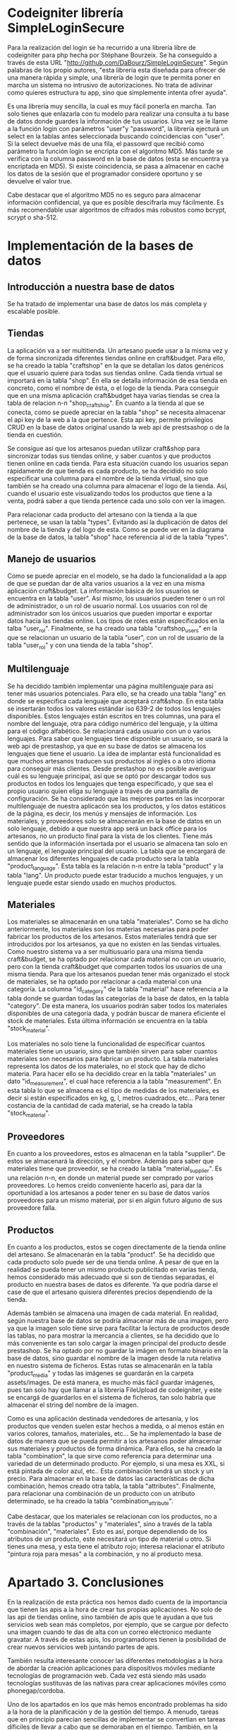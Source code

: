 * Codeigniter librería SimpleLoginSecure
  Para la realización del login se ha recurrido a una librería libre
  de codeigniter para php hecha por Stéphane Bourzeix. Se ha
  conseguido a través de esta URL
  "http://github.com/DaBourz/SimpleLoginSecure". Según palabras de los
  propio autores, "esta librería esta diseñada para ofrecer de una
  manera rápida y simple, una librería de login que te permita poner
  en marcha un sistema no intrusivo de autorizaciones. No trata de
  adivinar como quieres estructura tu app, sino que simplemente
  intenta ofrer ayuda".
  
  Es una librería muy sencilla, la cual es muy fácil ponerla en
  marcha. Tan solo tienes que enlazarla con tu modelo para realizar
  una consulta a tu base de datos donde guardes la información de tus
  usuarios. Una vez se le llame a la función login con parámetros
  "user"y "password", la librería ejecturá un select en la tablas
  antes seleccionada buscando coincidencias con "user". Si la select
  devuelve más de una fila, el passowrd que recibió como parámetro la
  función login se encripta con el algoritmo MD5. Más tarde se
  verifica con la columna password en la base de datos (esta se
  encuentra ya encriptada en MD5). Si existe coincidencia, se pasa a
  almacenar en caché los datos de la sesión que el programador
  considere oportuno y se devuelve el valor true.

  Cabe destacar que el algoritmo MD5 no es seguro para almacenar
  información confidencial, ya que es posible descifrarla muy
  fácilmente. Es más recomendable usar algoritmos de cifrados más
  robustos como bcrypt, scrypt o sha-512.

  
  
* Implementación de la bases de datos
** Introducción a nuestra base de datos
  Se ha tratado de implementar una base de datos los más completa y
  escalable posible. 
** Tiendas
   La aplicación va a ser multitienda. Un artesano puede usar a la
   misma vez y de forma sincronizada diferentes tiendas online en
   craft&budget. Para ello, se ha creado la tabla "craftshop" en la
   que se detallan los datos genéricos que el usuario quiere para
   todas sus tiendas online. Cada tienda virtual se importará en la
   tabla "shop". En ella se detalla información de esa tienda en
   concreto, como el nombre de ésta, o el logo de la tienda. Para
   conseguir que en una misma aplicación craft&budget haya varias
   tiendas se crea la tabla de relacion n-n "shop_craftshop". En
   cuanto a la tienda al que se conecta, como se puede apreciar en la
   tabla "shop" se necesita almacenar el api key de la web a la que
   pertence. Esta api key, permite privilegios CRUD en la base de
   datos original usando la web api de prestsashop o de la tienda en
   cuestión.

Se consigue así que los artesanos puedan utilizar craft&shop para
  sincronizar todas sus tiendas online, y saber cuantos y que
  productos tienen online en cada tienda. Para esta situación cuando
  los usuarios sepan rápidamente de que tienda es cada producto, se ha
  decidido no solo especificar una columna para el nombre de la tienda
  virtual, sino que también se ha creado una columna para almacenar el
  logo de la tienda. Así, cuando el usuario este visualizando todos
  los productos que tiene a la venta, podrá saber a que tienda
  pertence cada uno solo con ver la imagen. 

  Para relacionar cada producto del artesano con la tienda a la que
  pertenece, se usan la tabla "types". Evitando así la duplicación de
  datos del nombre de la tienda y del logo de esta. Como se puede ver
  en la diagrama de la base de datos, la tabla "shop" hace referencia
  al id de la tabla "types".



** Manejo de usuarios
  Como se puede apreciar en el modelo, se ha dado la funcionalidad a
  la app de que se puedan dar de alta varios usuarios a la vez en una
  misma aplicación craft&budget. La información básica de los usuarios
  se encuentra en la tabla "user". Así mismo, los usuarios pueden tener
  o un rol de administrador, o un rol de usuario normal. Los usuarios
  con rol de administrador son los únicos usuarios que pueden importar
  e exportar datos hacia las tiendas online. Los tipos de roles están
  especificados en la talba "user_rol". Finalmente, se ha creado una
  tabla "craftshop_users" en la que se relacionan un usuario de la
  tabla "user", con un rol de usuario de la tabla "user_rol" y con una
  tienda de la tabla "shop".

** Multilenguaje
  Se ha decidido también implementar una página multilenguaje para así
  tener más usuarios potenciales. Para ello, se ha creado una tabla
  "lang" en donde se especifica cada lenguaje que aceptará
  craft&shop. En esta tabla se insertarán todos los valores estándar
  iso 639-2 de todos los lenguajes disponibles. Estos lenguajes están
  escritos en tres columnas, una para el nombre del lenguaje, otra
  para código numérico del lenguaje, y la última para el código
  alfabético. Se relacionará cada usuario con un o varios
  lenguajes. Para saber que lenguajes tiene disponible un usuario, se
  usará la web api de prestashop, ya que en su base de datos se
  almacena los lenguajes que tiene el usuario. La idea de implantar
  está funcionalidad es que muchos artesanos traducen sus productos al
  inglés o a otro idioma para conseguir más clientes. Desde prestashop
  no es posible averiguar cuál es su lenguaje principal, así que se
  optó por descargar todos sus productos en todos los lenguajes que
  tenga especificado, y que sea el propio usuario quien eliga su
  lenguaje a través de una pantalla de configuración. Se ha
  considerado que las mejores partes en las incorporar multilenguaje
  de nuestra aplicacón sea los productos, y los datos estáticos de la
  página, es decir, los menús y mensajes de información. Los
  materiales, y proveedores solo se almacenarán en la base de datos en
  un solo lenguaje, debido a que nuestra app será un back office para los
  artesanos, no un producto final para la vista de los clientes. Tiene
  más sentido que la información insertada por el usuario se almacena
  tan solo en un lenguaje, el lenguaje principal del usuario. La tabla
  que se encargará de almacenar los diferentes lenguajes de cada
  producto sera la tabla "product_language". Esta tabla es la relación
  n-n entre la tabla "product" y la tabla "lang". Un producto puede
  estar traducido a muchos lenguajes, y un lenguaje puede estar siendo
  usado en muchos productos. 


** Materiales
  Los materiales se almacenarán en una tabla "materiales". Como se ha
  dicho anteriormente, los materiales son los materias necesarias para
  poder fabricar los productos de los artesanos. Estos materiales
  tendrá que ser introducidos por los artesanos, ya que no existen en
  las tiendas virtuales. Como nuestro sistema va a ser multiusuario
  para una misma tienda craft&budget, se ha optado por relacionar cada
  material no con un usuario, pero con la tienda craft&budget que
  comparten todos los usuarios de una misma tienda. Para que los
  artesanos puedan tener más organizado el stock de materiales, se ha
  optado por relacionar a cada material con una categoría. La columna
  "id_category" de la tabla "material" hace referencia a la tabla
  donde se guardan todas las categorías de la base de datos, en la
  tabla "category". De esta manera, los usuarios podrán saber todos los
  materiales disponibles de una categoría dada, y podrán buscar de
  manera eficiente el stock de materiales. Esta última información se
  encuentra en la tabla "stock_material".

  Los materiales no solo tiene la funcionalidad de especificar cuantos
  materiales tiene un usuario, sino que también sirven para saber
  cuantos materiales son necesarios para fabricar un producto.  La
  tabla materiales representa los datos de los materiales, no el stock
  que hay de dicho materia. Para hacer ello se ha decidido crear en la tabla
  "materiales" un dato "id_measurement", el cual hace referencia a la
  tabla "measurement". En esta tabla lo que se almacena es el tipo de
  medidas de los materiales, es decir si están especificados en kg, g,
  l, metros cuadrados, etc...  Para tener costancia de la cantidad de
  cada material, se ha creado la tabla "stock_material".

** Proveedores
  En cuanto a los proveedores, estos es almacenan en la tabla
  "supplier". De estos se almacenará la dirección, y el nombre. Además
  para saber que materiales tiene que proveedor, se ha creado la tabla
  "material_supplier". Es una relación n-n, en donde un material puede
  ser comprado por varios proveedores. Lo hemos creído conveniente
  hacerlo así, para dar la oportunidad a los artesanos a poder tener
  en su base de datos varios proveedores para un mismo material, por
  si en algún futuro alguno de sus proveedore falla.

** Productos 
  En cuanto a los productos, estos se cogen directamente de la
 tienda online del artesano. Se almacenarán en la tabla "product". Se
  ha decidido que cada producto solo puede ser de una tienda online. A
  pesar de que en la realidad se pueda tener un mismo producto
  publicitado en varias tienda, hemos considerado más adecuado que si
  son de tiendas separadas, el producto en nuestra bases de datos es
  diferente. Ya que podría darse el case de que el artesano quisiera
  diferentes precios dependiendo de la tienda.

  Además también se almacena una imagen de cada material. En realidad,
  según nuestra base de datos se podría almacenar más de una imagen,
  pero ya que la imagen solo tiene sirve para facilitar la lectura de
  productos desde las tablas, no para mostrar la mercancía a clientes,
  se ha decidido que lo más conveniente es tan solo cargar la imagen
  principal del producto desde prestashop. Se ha optado por no guardar
  la imágen en formato binario en la base de datos, sino guardar el
  nombre de la imagen desde la ruta relativa en nuestro sistema de
  ficheros. Estas rutas se almacenarán en la tabla "product_media" y 
  todas las imágenes se guardarán en la carpeta assets/images. De está
  manera, es mucho más fácil guardar imágenes, pues tan solo hay que
  llamar a la libreria FileUpload de codeigniter, y este se encargá de
  guardarlos en el sistema de ficheros, tan solo habría que almacenar
  el string del nombre de la imagen.

  Como es una aplicación destinada vendedores de artesanía, y los
  productos que venden suelen estar hechos a medida, o al menos están
  en varios colores, tamaños, materiales, etc... Se ha implementado la
  base de datos de manera que se pueda permitir a los artesanos poder
  almacernar sus materiales y productos de forma dinámica. Para ellos,
  se ha creado la tabla "combination", la que sirve como referencia
  para determinar una variedad de un determinado producto. Por
  ejemplo, si una mesa es XXL, si está pintada de color azul,
  etc.. Esta combinación tendrá un stock y un precio. Para almacenar
  en la base de datos las características de dicha combinación, hemos
  creado otra tabla, la tabla "attributes". Finalmente, para
  relacionar una combinación de un producto con un atributo
  determinado, se ha creado la tabla "combination_attribute".

  Cabe destacar, que los materiales se relacionan con los productos,
  no a través de la tablas "productos" y "materiales", sino a través
  de la tabla "combinación", "materiales". Esto es así, porque
  dependiendo de los atributos de un producto, este necesitará un tipo
  de material u otro. Si tienes una mesa, y esta tiene el atributo
  rojo; interesa relacionar el atributo "pintura roja para mesas" a la
  combinación, y no al producto mesa.
  
   
  
* Apartado 3. Conclusiones
  En la realización de esta práctica nos hemos dado cuenta de la
  importancia que tienen las apis a la hora de crear tus propias
  aplicaciones. No solo de las api de tiendas online, sino también de
  apis que te ayudan a que tus servicios web sean más completos, por
  ejemplo, que se cargue por defecto una imagen cuando te das de alta
  con un correo eléctronico mediante gravatar. A través de estas apis, los
  programadores tienen la posibilidad de crear nuevos servicios web
  juntando partes de apis. 
  
  También resulta interesante conocer las diferentes metodologías a la
  hora de abordar la creación aplicaciones para dispositivos
  móviles mediante tecnologías de programación web. Cada vez está
  siendo más usado tecnologías sustituvas de las nativas para crear
  aplicaciones móviles como phonegap/cordoba.
  
  Uno de los apartados en los que más hemos encontrado problemas ha
  sido a la hora de la planificación y de la gestión del tiempo. A
  menudo, tareas que en principio parecían  sencillas de implementar se
  convertian en tareas díficiles de llevar a cabo que se demoraban en
  el tiempo. También, en la propia viabilidad del proyecto. Han habido
  funcionalidades que nos parecieron implementables pero que después
  de pensarlas mejor nos dábamos cuenta de que eran tremendamente
  difíciles de llevarlas a cabo. 

** Apartado 3.2 Trabajo futuro
   Para un futuro, pensamos que craft and budget debería de tomar un
   camino en el cual ésta se integrase con la mayoría de las tienda
   online del mercado. No solo tiendas online personales creadas a
   partir de un CRM como, lo que hemos hecho con prestashop o otras
   como magento. Sino también integrarlas con tiendas online de
   terceros como ebay, u otras destinadas a artesanos en concreto como
   dwanda.
   
   También consideramos, que a parte de que nuestra página web sea
   multidispositivo mediante el framework twitter bootstrap, sería un
   plus el conseguir convertirla en una web app. De está manera
   podríamos ponerla a la venta en las tiendas de aplicaciones play
   store o apple store. Además, de está manera podríamos dar una mejor 
   experiencia de usuario a los clientes, ya que estos no tendría que
   abrir el navegador web para usar craft and budget, sino que podrían
   abrilo como una aplicación más de su dispositivo móvil.
   
